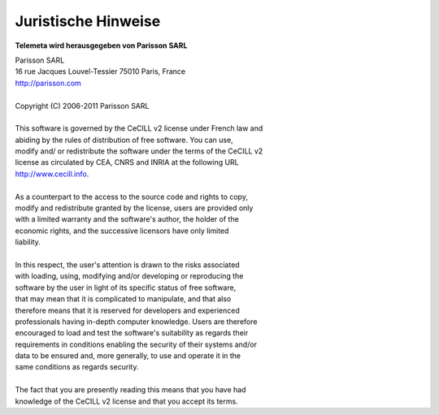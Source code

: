 ====================
Juristische Hinweise 
====================

**Telemeta wird herausgegeben von  Parisson SARL**

| Parisson SARL 
| 16 rue Jacques Louvel-Tessier 75010 Paris, France
| `http://parisson.com <http://parisson.com>`_
|
| Copyright (C) 2006-2011 Parisson SARL
|
| This software is governed by the CeCILL v2 license under French law and
| abiding by the rules of distribution of free software.  You can  use, 
| modify and/ or redistribute the software under the terms of the CeCILL v2
| license as circulated by CEA, CNRS and INRIA at the following URL
| `http://www.cecill.info <http://www.cecill.info>`_. 
|
| As a counterpart to the access to the source code and  rights to copy,
| modify and redistribute granted by the license, users are provided only
| with a limited warranty  and the software's author,  the holder of the
| economic rights,  and the successive licensors  have only  limited
| liability. 
|
| In this respect, the user's attention is drawn to the risks associated
| with loading,  using,  modifying and/or developing or reproducing the
| software by the user in light of its specific status of free software,
| that may mean  that it is complicated to manipulate,  and  that  also
| therefore means  that it is reserved for developers  and  experienced
| professionals having in-depth computer knowledge. Users are therefore
| encouraged to load and test the software's suitability as regards their
| requirements in conditions enabling the security of their systems and/or 
| data to be ensured and,  more generally, to use and operate it in the 
| same conditions as regards security. 
|
| The fact that you are presently reading this means that you have had
| knowledge of the CeCILL v2 license and that you accept its terms.


